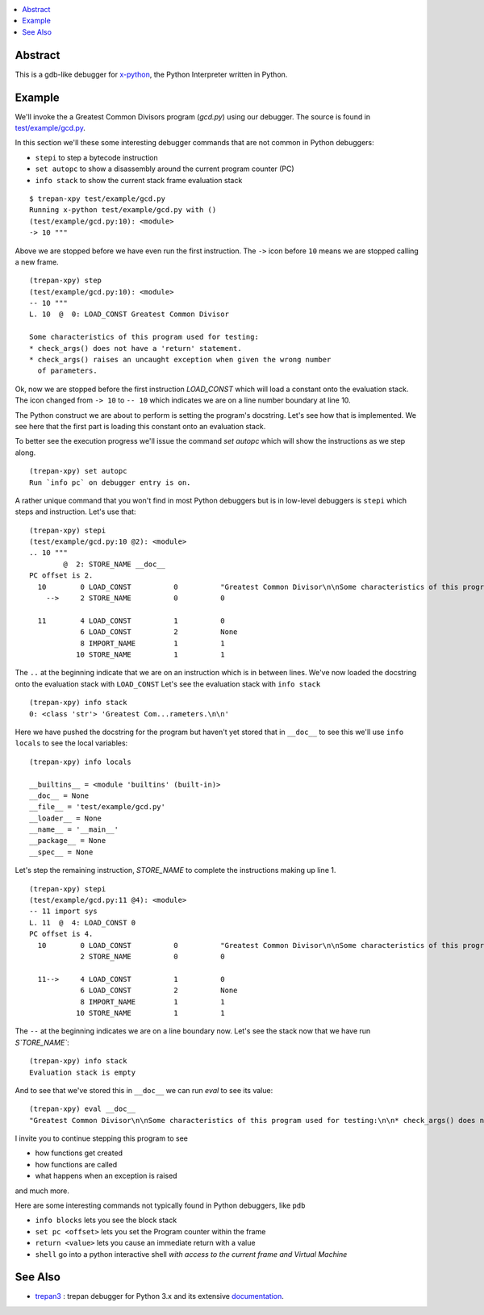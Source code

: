 .. contents:: :local:

Abstract
========

This is a gdb-like debugger for `x-python <https://github.com/rocky/x-python>`_, the Python Interpreter written in Python.

Example
=======

We'll invoke the a Greatest Common Divisors program (`gcd.py`) using our debugger. The source is found in `test/example/gcd.py <https://github.com/rocky/trepan-xpy/blob/master/test/example/gcd.py>`_.

In this section we'll these some interesting debugger commands that are not common in Python debuggers:

* ``stepi`` to step a bytecode instruction
* ``set autopc`` to show a disassembly around the current program counter (PC)
* ``info stack`` to show the current stack frame evaluation stack

::

   $ trepan-xpy test/example/gcd.py
   Running x-python test/example/gcd.py with ()
   (test/example/gcd.py:10): <module>
   -> 10 """

Above we are stopped before we have even run the first instruction. The ``->`` icon before ``10`` means we are stopped calling a new frame.

::

   (trepan-xpy) step
   (test/example/gcd.py:10): <module>
   -- 10 """
   L. 10  @  0: LOAD_CONST Greatest Common Divisor

   Some characteristics of this program used for testing:
   * check_args() does not have a 'return' statement.
   * check_args() raises an uncaught exception when given the wrong number
     of parameters.

Ok, now we are stopped before the first instruction `LOAD_CONST` which will load a constant onto the evaluation stack.
The icon changed from ``-> 10`` to ``-- 10`` which indicates we are on a line number boundary at line 10.

The Python construct we are about to perform is setting the program's docstring. Let's see how that is implemented.
We see here that the first part is loading this constant onto an evaluation stack.

To better see the execution progress we'll issue the command `set autopc` which will show the instructions as we step along.

::

   (trepan-xpy) set autopc
   Run `info pc` on debugger entry is on.

A rather unique command that you won't find in most Python debuggers but is in low-level debuggers is ``stepi`` which steps
and instruction. Let's use that:

::

   (trepan-xpy) stepi
   (test/example/gcd.py:10 @2): <module>
   .. 10 """
           @  2: STORE_NAME __doc__
   PC offset is 2.
     10        0 LOAD_CONST          0          "Greatest Common Divisor\n\nSome characteristics of this program used for testing: * check_args() does\nnot have a 'return' statement.\n\n* check_args() raises an uncaught exception when given the wrong number\n  of parameters.\n\n"
       -->     2 STORE_NAME          0          0

     11        4 LOAD_CONST          1          0
               6 LOAD_CONST          2          None
               8 IMPORT_NAME         1          1
              10 STORE_NAME          1          1

The ``..`` at the beginning indicate that we are on an instruction which is in between lines.
We've now loaded the docstring onto the evaluation stack with ``LOAD_CONST`` Let's see the evaluation stack with ``info stack``

::

   (trepan-xpy) info stack
   0: <class 'str'> 'Greatest Com...rameters.\n\n'

Here we have pushed the docstring for the program but haven't yet stored that in ``__doc__`` to see this we'll use ``info locals`` to see the local variables:

::

   (trepan-xpy) info locals

   __builtins__ = <module 'builtins' (built-in)>
   __doc__ = None
   __file__ = 'test/example/gcd.py'
   __loader__ = None
   __name__ = '__main__'
   __package__ = None
   __spec__ = None

Let's step the remaining instruction, `STORE_NAME` to complete the instructions making up line 1.

::

   (trepan-xpy) stepi
   (test/example/gcd.py:11 @4): <module>
   -- 11 import sys
   L. 11  @  4: LOAD_CONST 0
   PC offset is 4.
     10        0 LOAD_CONST          0          "Greatest Common Divisor\n\nSome characteristics of this program used for testing: * check_args() does\nnot have a 'return' statement.\n\n* check_args() raises an uncaught exception when given the wrong number\n  of parameters.\n\n"
               2 STORE_NAME          0          0

     11-->     4 LOAD_CONST          1          0
               6 LOAD_CONST          2          None
               8 IMPORT_NAME         1          1
              10 STORE_NAME          1          1

The ``--`` at the beginning indicates we are on a line boundary now. Let's see the stack now that we have run `S`TORE_NAME``:

::

   (trepan-xpy) info stack
   Evaluation stack is empty


And to see that we've stored this in ``__doc__`` we can run `eval` to see its value:

::

    (trepan-xpy) eval __doc__
    "Greatest Common Divisor\n\nSome characteristics of this program used for testing:\n\n* check_args() does not have a 'return' statement.\n* check_args() raises an uncaught exception when given the wrong number\n  of parameters.\n\n"


I invite you to continue stepping this program to see

* how functions get created
* how functions are called
* what happens when an exception is raised

and much more.

Here are some interesting commands not typically found in Python debuggers, like ``pdb``

* ``info blocks`` lets you see the block stack
* ``set pc <offset>`` lets you set the Program counter within the frame
* ``return <value>`` lets you cause an immediate return with a value
* ``shell`` go into a python interactive shell *with access to the current frame and Virtual Machine*


See Also
=========

* trepan3_ : trepan debugger for Python 3.x and its extensive documentation_.

.. _trepan3: https://github.com/rocky/python3-trepan
.. _documentation: https://python3-trepan.readthedocs.io/en/latest/

